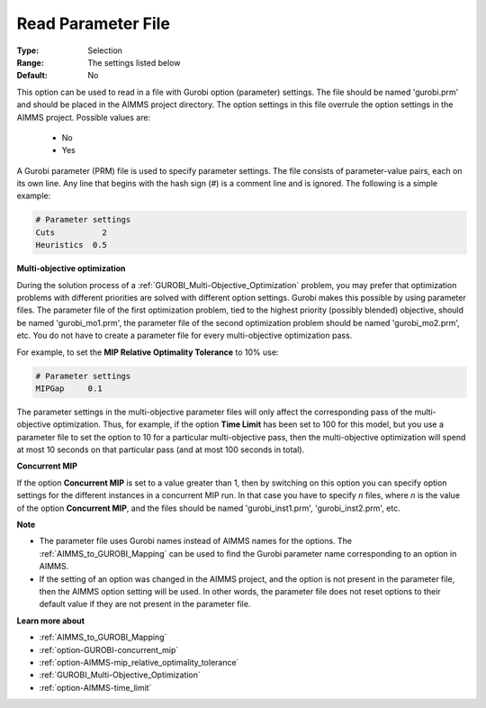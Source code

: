 .. _option-GUROBI-read_parameter_file:


Read Parameter File
===================



:Type:	Selection	
:Range:	The settings listed below	
:Default:	No	



This option can be used to read in a file with Gurobi option (parameter) settings. The file should be named 'gurobi.prm' and should be placed
in the AIMMS project directory. The option settings in this file overrule the option settings in the AIMMS project. Possible values are:

    *	No
    *	Yes


A Gurobi parameter (PRM) file is used to specify parameter settings. The file consists of parameter-value pairs, each on its own line. Any line
that begins with the hash sign (#) is a comment line and is ignored. The following is a simple example:

.. code-block:: text

    # Parameter settings
    Cuts          2
    Heuristics  0.5


**Multi-objective optimization** 


During the solution process of a :ref:`GUROBI_Multi-Objective_Optimization` problem, you may prefer that optimization problems with different
priorities are solved with different option settings. Gurobi makes this possible by using parameter files. The parameter file of the first
optimization problem, tied to the highest priority (possibly blended) objective, should be named 'gurobi_mo1.prm', the parameter file of the
second optimization problem should be named 'gurobi_mo2.prm', etc. You do not have to create a parameter file for every multi-objective
optimization pass.


For example, to set the **MIP Relative Optimality Tolerance**  to 10% use:

.. code-block:: text

    # Parameter settings
    MIPGap     0.1


The parameter settings in the multi-objective parameter files will only affect the corresponding pass of the multi-objective optimization.
Thus, for example, if the option **Time Limit** has been set to 100 for this model, but you use a parameter file to set the option to 10 for
a particular multi-objective pass, then the multi-objective optimization will spend at most 10 seconds on that particular pass (and at most
100 seconds in total).


**Concurrent MIP** 

If the option **Concurrent MIP**  is set to a value greater than 1, then by switching on this option you can specify option settings for the
different instances in a concurrent MIP run. In that case you have to specify *n* files, where *n* is the value of the option **Concurrent MIP**,
and the files should be named 'gurobi_inst1.prm', 'gurobi_inst2.prm', etc.


**Note** 

*	The parameter file uses Gurobi names instead of AIMMS names for the options. The :ref:`AIMMS_to_GUROBI_Mapping` can be used to find the Gurobi parameter name corresponding to an option in AIMMS.
*	If the setting of an option was changed in the AIMMS project, and the option is not present in the parameter file, then the AIMMS option setting will be used. In other words, the parameter file does not reset options to their default value if they are not present in the parameter file.


**Learn more about** 

*	:ref:`AIMMS_to_GUROBI_Mapping`  
*	:ref:`option-GUROBI-concurrent_mip` 
*	:ref:`option-AIMMS-mip_relative_optimality_tolerance` 
*	:ref:`GUROBI_Multi-Objective_Optimization` 
*	:ref:`option-AIMMS-time_limit` 
